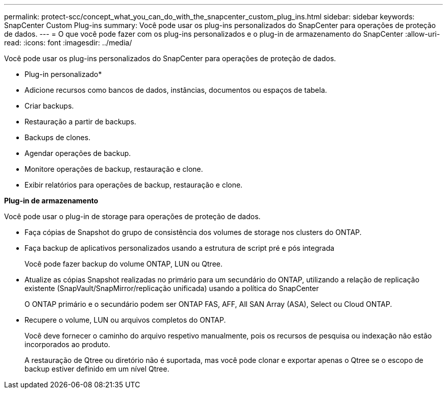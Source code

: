 ---
permalink: protect-scc/concept_what_you_can_do_with_the_snapcenter_custom_plug_ins.html 
sidebar: sidebar 
keywords: SnapCenter Custom Plug-ins 
summary: Você pode usar os plug-ins personalizados do SnapCenter para operações de proteção de dados. 
---
= O que você pode fazer com os plug-ins personalizados e o plug-in de armazenamento do SnapCenter
:allow-uri-read: 
:icons: font
:imagesdir: ../media/


[role="lead"]
Você pode usar os plug-ins personalizados do SnapCenter para operações de proteção de dados.

* Plug-in personalizado*

* Adicione recursos como bancos de dados, instâncias, documentos ou espaços de tabela.
* Criar backups.
* Restauração a partir de backups.
* Backups de clones.
* Agendar operações de backup.
* Monitore operações de backup, restauração e clone.
* Exibir relatórios para operações de backup, restauração e clone.


*Plug-in de armazenamento*

Você pode usar o plug-in de storage para operações de proteção de dados.

* Faça cópias de Snapshot do grupo de consistência dos volumes de storage nos clusters do ONTAP.
* Faça backup de aplicativos personalizados usando a estrutura de script pré e pós integrada
+
Você pode fazer backup do volume ONTAP, LUN ou Qtree.

* Atualize as cópias Snapshot realizadas no primário para um secundário do ONTAP, utilizando a relação de replicação existente (SnapVault/SnapMirror/replicação unificada) usando a política do SnapCenter
+
O ONTAP primário e o secundário podem ser ONTAP FAS, AFF, All SAN Array (ASA), Select ou Cloud ONTAP.

* Recupere o volume, LUN ou arquivos completos do ONTAP.
+
Você deve fornecer o caminho do arquivo respetivo manualmente, pois os recursos de pesquisa ou indexação não estão incorporados ao produto.

+
A restauração de Qtree ou diretório não é suportada, mas você pode clonar e exportar apenas o Qtree se o escopo de backup estiver definido em um nível Qtree.


